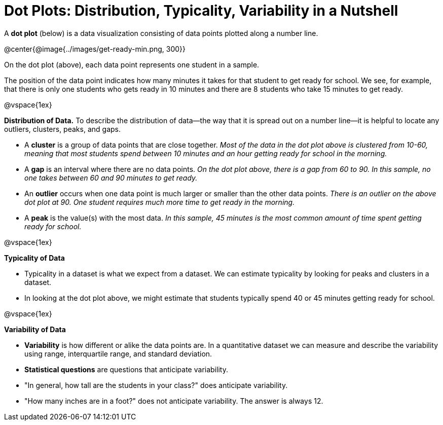 = Dot Plots: Distribution, Typicality, Variability in a Nutshell


A *dot plot* (below) is a data visualization consisting of data points plotted along a number line.

@center{@image{../images/get-ready-min.png, 300}}

On the dot plot (above), each data point represents one student in a sample.

The position of the data point indicates how many minutes it takes for that student to get ready for school. We see, for example, that there is only one students who gets ready in 10 minutes and there are 8 students who take 15 minutes to get ready.

@vspace{1ex}

*Distribution of Data.* To describe the distribution of data--the way that it is spread out on a number line--it is helpful to locate any outliers, clusters, peaks, and gaps.

- A *cluster* is a group of data points that are close together. _Most of the data in the dot plot above is clustered from 10-60, meaning that most students spend between 10 minutes and an hour getting ready for school in the morning._
- A *gap* is an interval where there are no data points. _On the dot plot above, there is a gap from 60 to 90. In this sample, no one takes between 60 and 90 minutes to get ready._
- An *outlier* occurs when one data point is much larger or smaller than the other data points. _There is an outlier on the above dot plot at 90. One student requires much more time to get ready in the morning._
- A *peak* is the value(s) with the most data. _In this sample, 45 minutes is the most common amount of time spent getting ready for school._

@vspace{1ex}

*Typicality of Data*

- Typicality in a dataset is what we expect from a dataset. We can estimate typicality by looking for peaks and clusters in a dataset.

- In looking at the dot plot above, we might estimate that students typically spend 40 or 45 minutes getting ready for school.

@vspace{1ex}

*Variability of Data*

- *Variability* is how different or alike the data points are. In a quantitative dataset we can measure and describe the variability using range, interquartile range, and standard deviation.

- *Statistical questions* are questions that anticipate variability.

- "In general, how tall are the students in your class?" does anticipate variability.

- "How many inches are in a foot?" does not anticipate variability. The answer is always 12.
